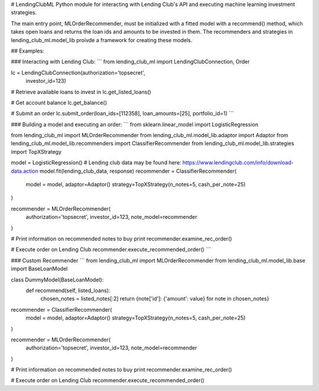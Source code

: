 # LendingClubML
Python module for interacting with Lending Club's API and executing machine learning investment strategies.

The main entry point, MLOrderRecommender, must be initialized with a fitted model with a recommend() method, which takes open loans and returns the loan ids and amounts to be invested in them. The recommenders and strategies in lending_club_ml.model_lib proivde a framework for creating these models.


## Examples:


### Interacting with Lending Club:
```
from lending_club_ml import LendingClubConnection, Order

lc = LendingClubConnection(authorization='topsecret',
                           investor_id=123)
                     
# Retrieve available loans to invest in
lc.get_listed_loans()

# Get account balance
lc.get_balance()

# Submit an order
lc.submit_order(loan_ids=[112358], loan_amounts=[25], portfolio_id=1)
```


### Building a model and executing an order:
```
from sklearn.linear_model import LogisticRegression

from lending_club_ml import MLOrderRecommender
from lending_club_ml.model_lib.adaptor import Adaptor
from lending_club_ml.model_lib.recommenders import ClassifierRecommender
from lending_club_ml.model_lib.strategies import TopXStrategy


model = LogisticRegression()
# Lending club data may be found here: https://www.lendingclub.com/info/download-data.action
model.fit(lending_club_data, response)
recommender = ClassifierRecommender(
    model = model,
    adaptor=Adaptor()
    strategy=TopXStrategy(n_notes=5, cash_per_note=25)
)

recommender = MLOrderRecommender(
    authorization='topsecret',
    investor_id=123,
    note_model=recommender
)
                                 
# Print information on recommended notes to buy
print recommender.examine_rec_order()

# Execute order on Lending Club
recommender.execute_recommended_order()
```


### Custom Recommender
```
from lending_club_ml import MLOrderRecommender
from lending_club_ml.model_lib.base import BaseLoanModel


class DummyModel(BaseLoanModel):
    def recommend(self, listed_loans):
        chosen_notes = listed_notes[:2]
        return {note['id']: {'amount': value} for note in chosen_notes}


recommender = ClassifierRecommender(
    model = model,
    adaptor=Adaptor()
    strategy=TopXStrategy(n_notes=5, cash_per_note=25)
)

recommender = MLOrderRecommender(
    authorization='topsecret',
    investor_id=123,
    note_model=recommender
)
                                 
# Print information on recommended notes to buy
print recommender.examine_rec_order()

# Execute order on Lending Club
recommender.execute_recommended_order()